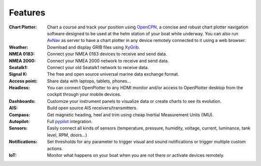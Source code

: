 Features
########

:Chart Plotter: Chart a course and track your position using `OpenCPN <https://opencpn.org>`_, a concise and robust chart plotter navigation software designed to be used at the helm station of your boat while underway. You can also run `AvNav <https://www.wellenvogel.net/software/avnav/docs/beschreibung.html?lang=en>`_ as server to have a chart plotter in any device remotely connected to it using a web browser.

:Weather: Download and display GRIB files using `XyGrib <https://opengribs.org/en/>`_.

:NMEA 0183: Connect your NMEA 0183 devices to receive and send data.

:NMEA 2000: Connect your NMEA 2000 network to receive and send data.

:Seatalk1: Connect your old Seatalk1 network to receive data.

:Signal K: The free and open source universal marine data exchange format.

:Access point: Share data with laptops, tablets, phones...

:Headless: You can connect OpenPlotter to any HDMI monitor and/or access to OpenPlotter desktop from the cockpit through your mobile devices.

:Dashboards: Customize your instrument panels to visualize data or create charts to see its evolution.

:AIS: Build open source AIS receivers/transmitters.

:Compass: Get magnetic heading, heel and trim using cheap Inertial Measurement Units (IMU).

:Autopilot: Full `pypilot <https://pypilot.org/>`_ integration.

:Sensors: Easily connect all kinds of sensors (temperature, pressure, humidity, voltage, current, luminance, tank level, RPM, doors...)

:Notifications:	Set thresholds for any parameter to trigger visual and sound notifications or trigger multiple custom actions.

:IoT: Monitor what happens on your boat when you are not there or activate devices remotely.
